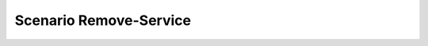 .. _Scenario-Remove-Service:

Scenario Remove-Service
====================

.. image:: Remove-Service.png


